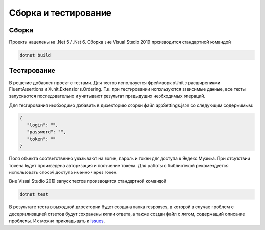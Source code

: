 Сборка и тестирование
==================================================================

==================================================================
Сборка
==================================================================

Проекты нацелены на .Net 5 / .Net 6. Сборка вне Visual Studio 2019 производится 
стандартной командой

.. code-block:: shell

   dotnet build

==================================================================
Тестирование
==================================================================

В решение добавлен проект с тестами. Для тестов используется фреймворк
xUnit с расширениями FluentAssertions и Xunit.Extensions.Ordering. Т.к. 
при тестировании используются зависимые данные, все тесты запускаются 
последовательно и учитывают результат предыдущих необходимых операций.

Для тестирования необходимо добавить в директорию сборки файл appSettings.json 
со следующим содержимым:

.. code-block:: json

   {
      "login": "",
      "password": "",
      "token": ""
   }

Поля объекта соответственно указывают на логин, пароль и токен для доступа к 
Яндекс.Музыка. При отсутствии токена будет произведена авторизация и получение 
токена. Для работы с библиотекой рекомендуется использовать способ доступа именно
через токен.

Вне Visual Studio 2019 запуск тестов производится стандартной командой

.. code-block:: shell

   dotnet test

В результате теста в выходной директории будет создана папка responses, в 
которой в случае проблем с десериализацией ответов будут сохранены копии ответа, 
а также создан файл с логом, содержащий описание проблемы. Их можно прикладывать 
к `issues <https://github.com/K1llMan/Yandex.Music.Api/issues>`_.
